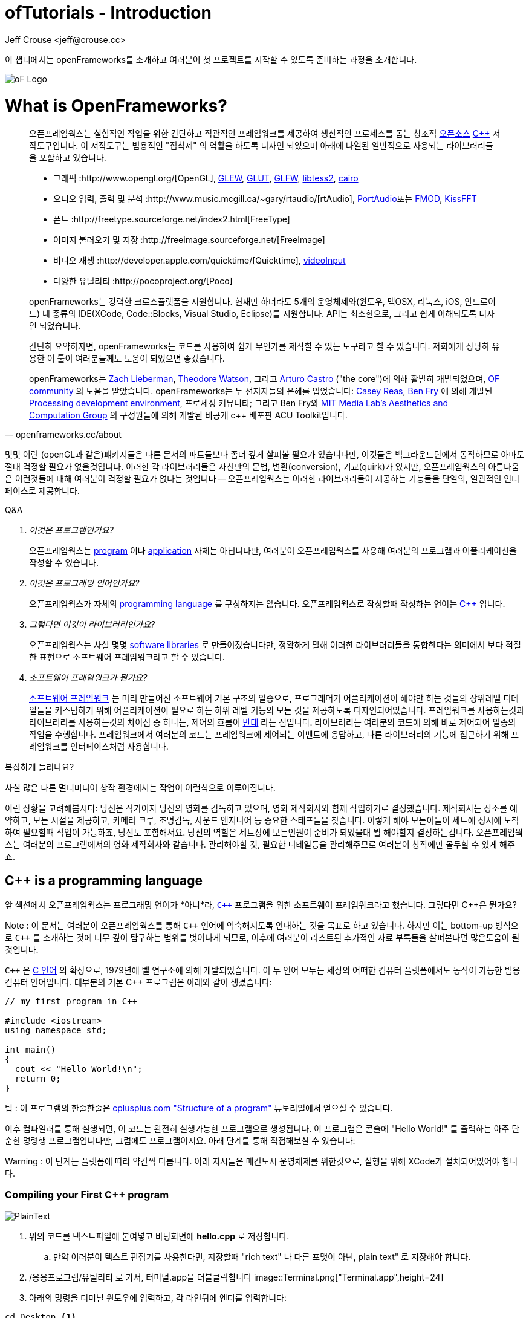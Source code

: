 :author: Jeff Crouse <jeff@crouse.cc>
:title: ofTutorials - Introduction
:date: September 2013
:author_site: http://www.jeffcrouse.info
:summary: 이 챕터에서는 openFrameworks를 소개하고 여러분이 첫 프로젝트를 시작할 수 있도록 준비하는 과정을 소개합니다.
:source-highlighter: highlightjs
:doctype: book

ofTutorials - Introduction
==========================

이 챕터에서는 openFrameworks를 소개하고 여러분이 첫 프로젝트를 시작할 수 있도록 준비하는 과정을 소개합니다.

image::ofw-logo.png["oF Logo",float="right"]

What is OpenFrameworks?
=======================

[quote, openframeworks.cc/about]
__________________________
오픈프레임웍스는 실험적인 작업을 위한 간단하고 직관적인 프레임워크를 제공하여 생산적인 프로세스를 돕는 창조적 http://www.openframeworks.cc/about/license.html[오픈소스] http://en.wikipedia.org/wiki/C%2B%2B"[C++] 저작도구입니다. 이 저작도구는 범용적인 "접착제" 의 역활을 하도록 디자인 되었으며 아래에 나열된 일반적으로 사용되는 라이브러리들을 포함하고 있습니다. 

-   그래픽 :http://www.opengl.org/[OpenGL],
    http://glew.sourceforge.net/[GLEW],
    http://www.opengl.org/resources/libraries/glut/[GLUT],
    http://www.glfw.org/[GLFW],
    https://code.google.com/p/libtess2/[libtess2],
    http://cairographics.org/[cairo] 

-   오디오 입력, 출력 및 분석 :http://www.music.mcgill.ca/~gary/rtaudio/[rtAudio],
    http://www.portaudio.com/[PortAudio]또는 http://www.fmod.org/[FMOD],
    http://kissfft.sourceforge.net/[KissFFT] 

-   폰트 :http://freetype.sourceforge.net/index2.html[FreeType]

-   이미지 불러오기 및 저장 :http://freeimage.sourceforge.net/[FreeImage]

-   비디오 재생 :http://developer.apple.com/quicktime/[Quicktime],
    https://github.com/ofTheo/videoInput[videoInput]

-   다양한 유틸리티 :http://pocoproject.org/[Poco]

openFrameworks는 강력한 크로스플랫폼을 지원합니다. 현재만 하더라도 5개의 운영체제와(윈도우, 맥OSX, 리눅스, iOS, 안드로이드) 네 종류의 IDE(XCode, Code::Blocks, Visual Studio, Eclipse)를 지원합니다. API는 최소한으로, 그리고 쉽게 이해되도록 디자인 되었습니다.

간단히 요약하자면, openFrameworks는 코드를 사용하여 쉽게 무언가를 제작할 수 있는 도구라고 할 수 있습니다. 저희에게 상당히 유용한 이 툴이 여러분들께도 도움이 되었으면 좋겠습니다.

openFrameworks는 http://thesystemis.com/[Zach Lieberman], http://muonics.net/[Theodore Watson], 그리고 http://arturocastro.net/[Arturo Castro] ("the core")에 의해 활발히 개발되었으며, http://www.openframeworks.kr/community/[OF community] 의 도움을 받았습니다. openFrameworks는 두 선지자들의 은혜를 입었습니다: http://reas.com/[Casey Reas], http://benfry.com/[Ben Fry] 에 의해 개발된 http://processing.org/[Processing development environment], 프로세싱 커뮤니티; 그리고 Ben Fry와 http://acg.media.mit.edu/[MIT Media Lab's Aesthetics and Computation Group] 의 구성원들에 의해 개발된 비공개 c++ 배포판 ACU Toolkit입니다.
__________________________


몇몇 이런 (openGL과 같은)퍠키지들은 다른 문서의 파트들보다 좀더 깊게 살펴볼 필요가 있습니다만, 이것들은 백그라운드단에서 동작하므로 아마도 절대 걱정할 필요가 없을것입니다. 이러한 각 라이브러리들은 자신만의 문법, 변환(conversion), 기교(quirk)가 있지만, 오픈프레임웍스의 아름다움은 이런것들에 대해 여러분이 걱정할 필요가 없다는 것입니다 -- 오픈프레임웍스는 이러한 라이브러리들이 제공하는 기능들을 단일의, 일관적인 인터페이스로 제공합니다.

[qanda]
.Q&A

이것은 프로그램인가요?::
    오픈프레임웍스는 http://en.wikipedia.org/wiki/Computer_program[program] 이나 http://en.wikipedia.org/wiki/Software_application[application] 자체는 아닙니다만, 여러분이 오픈프레임웍스를 사용해 여러분의 프로그램과 어플리케이션을 작성할 수 있습니다.

이것은 프로그래밍 언어인가요?::
    오픈프레임웍스가 자체의 http://en.wikipedia.org/wiki/Programming_language[programming language] 를 구성하지는 않습니다. 오픈프레임웍스로 작성할때 작성하는 언어는 http://en.wikipedia.org/wiki/C%2B%2B[C++] 입니다.

그렇다면 이것이 라이브러리인가요?::
	오픈프레임웍스는 사실 몇몇 http://en.wikipedia.org/wiki/Software_library[software libraries] 로 만들어졌습니다만, 정확하게 말해 이러한 라이브러리들을 통합한다는 의미에서 보다 적절한 표현으로 소프트웨어 프레임워크라고 할 수 있습니다.

소프트웨어 프레임워크가 뭔가요?::
	
    http://en.wikipedia.org/wiki/Software_framework[소프트웨어 프레임워크] 는 미리 만들어진 소프트웨어 기본 구조의 일종으로, 프로그래머가 어플리케이션이 해야만 하는 것들의 상위레벨 디테일들을 커스텀하기 위해 어플리케이션이 필요로 하는 하위 레벨 기능의 모든 것을 제공하도록 디자인되어있습니다. 프레임워크를 사용하는것과 라이브러리를 사용하는것의 차이점 중 하나는, 제어의 흐름이 http://en.wikipedia.org/wiki/Inversion_of_control[반대] 라는 점입니다. 라이브러리는 여러분의 코드에 의해 바로 제어되어 일종의 작업을 수행합니다. 프레임워크에서 여러분의 코드는 프레임워크에 제어되는 이벤트에 응답하고, 다른 라이브러리의 기능에 접근하기 위해 프레임워크를 인터페이스처럼 사용합니다.


복잡하게 들리나요?

사실 많은 다른 멀티미디어 창작 환경에서는 작업이 이런식으로 이루어집니다.

이런 상황을 고려해봅시다: 당신은 작가이자 당신의 영화를 감독하고 있으며, 영화 제작회사와 함께 작업하기로 결정했습니다. 제작회사는 장소를 예약하고, 모든 시설을 제공하고, 카메라 크루, 조명감독, 사운드 엔지니어 등 중요한 스태프들을 찾습니다. 이렇게 해야 모든이들이 세트에 정시에 도착하여 필요할때 작업이 가능하죠, 당신도 포함해서요. 당신의 역할은 세트장에 모든인원이 준비가 되었을대 뭘 해야할지 결정하는겁니다. 오픈프레임웍스는 여러분의 프로그램에서의 영화 제작회사와 같습니다. 관리해야할 것, 필요한 디테일등을 관리해주므로 여러분이 창작에만 몰두할 수 있게 해주죠.

C++ is a programming language
-----------------------------

앞 섹션에서 오픈프레임웍스는 프로그래밍 언어가 *아니*라, http://en.wikipedia.org/wiki/C%2B%2B[`C++`] 프로그램을 위한 소프트웨어 프레임워크라고 했습니다. 그렇다면 C++은 뭔가요?

Note : 이 문서는 여러분이 오픈프레임웍스를 통해 `C++` 언어에 익숙해지도록 안내하는 것을 목표로 하고 있습니다. 하지만 이는 bottom-up 방식으로 `C++` 를 소개하는 것에 너무 깊이 탐구하는 범위를 벗어나게 되므로, 이후에 여러분이 리스트된 추가적인 자료 부록들을 살펴본다면 많은도움이 될 것입니다.

`C++` 은 http://en.wikipedia.org/wiki/C_(programming_language)[C 언어] 의 확장으로, 1979년에 벨 연구소에 의해 개발되었습니다. 이 두 언어 모두는 세상의 어떠한 컴퓨터 플랫폼에서도 동작이 가능한 범용 컴퓨터 언어입니다. 대부분의 기본 C++ 프로그램은 아래와 같이 생겼습니다:

[source,cpp]
---------------------------------------------------------------------
// my first program in C++

#include <iostream>
using namespace std;

int main()
{
  cout << "Hello World!\n";
  return 0;
}
---------------------------------------------------------------------

팁 : 이 프로그램의 한줄한줄은 http://www.cplusplus.com/doc/tutorial/program_structure/[cplusplus.com "Structure of a program"] 튜토리얼에서 얻으실 수 있습니다.

이후 컴파일러를 통해 실행되면, 이 코드는 완전히 실행가능한 프로그램으로 생성됩니다. 이 프로그램은 콘솔에 "Hello World!" 를 출력하는 아주 단순한 명령행 프로그램입니다만, 그럼에도 프로그램이지요. 아래 단계를 통해 직접해보실 수 있습니다:

Warning : 이 단계는 플랫폼에 따라 약간씩 다릅니다. 아래 지시들은 매킨토시 운영체제를 위한것으로, 실행을 위해 XCode가 설치되어있어야 합니다.


Compiling your First C++ program
~~~~~~~~~~~~~~~~~~~~~~~~~~~~~~~~

image::PlainText.png["PlainText",float="right"]

. 위의 코드를 텍스트파일에 붙여넣고 바탕화면에 *hello.cpp* 로 저장합니다.

.. 만약 여러분이 텍스트 편집기를 사용한다면, 저장할때 "rich text" 나 다른 포맷이 아닌, plain text" 로 저장해야 합니다.
. /응용프로그램/유틸리티 로 가서, 터미널.app을 더블클릭합니다 image::Terminal.png["Terminal.app",height=24]
. 아래의 명령을 터미널 윈도우에 입력하고, 각 라인뒤에 엔터를 입력합니다:

---------------------------------------------------------------------
cd Desktop <1>
g++ -o hello hello.cpp <2>
./hello <3>
---------------------------------------------------------------------

<1> 바탕화면으로 이동("디렉토리 변경")합니다.
<2> http://gcc.gnu.org/[g++] 프로그램을 이용하여 hello.cpp(소스코드 파일)를 "hello"라는 프로그램으로 컴파일합니다.
<3> 방금 생성된 "hello"를 실행합니다.

결과는 아래와 같습니다:

image::HelloWorld.png["Hello World!"]

축하드립니다, 여러분은 방금 여러분의 첫번째 C++프로그램을 생성(그리고 실행)하였습니다! 바탕화면에 아래와 같은 화면이 보여질 것입니다:

image::hello.png["Your First Program"]

이는 아마도 여러분이 사용해왔던 프로그램과는 다르게 보입니다 -- 그리픽을 사용하며 윈도우를 실행하는 깜찍한 아이콘을 갖고 있는 그런 프로그램들 말이죠 -- 하지만 그럼에도 이것도 프로그램입니다. 사실, 충분이 깊게 파고들면, 컴퓨터의 모든 프로그램은 'hello' 프로그램과 같습니다. 나머지는 장식같은것이죠.

중요: 지금 몇몇 분들의 비명소리가 들리는군요, 하지만 걱정마세요! 오픈프레임웍스로 시작하면 훨씬 흥미로워질테니깐요. 이 예제는 단지 C++ 기본의 하위레벨을 보여주기 위한 것입니다. 아마 여러분은 다시는 명령행모드에서 커맨드라인 프로그램을 컴파일할 일이 없을겁니다.

What is a compiler? and an IDE?
~~~~~~~~~~~~~~~~~~~~~~~~~~~~~~~

Flash나 프로세싱과 같은 프로그램을 사용해보셨다면, 코드를 작성하고 결과를 보기위해 "플레이 버튼을 누르는" 과정에 익숙하실 겁니다. 이것을 "컴파일" 또는 "컴파일링"이라고 하며, 이것이 바로 앞 섹션에서 했던 겁니다. 비디오 편집에 익숙하신 분이라면, 컴파일링은 렌더링과 비슷합니다. 개념은 "사람이 읽을 수 있는"코드를 컴퓨터가 실행할 수 있는 포맷으로 번역해야 한다는 것입니다. C, C++, Java, Objective-C, Fortran, Lisp, Pascal... 이것들은 모두  http://en.wikipedia.org/wiki/Compiled_language[컴파일된 언어] 입니다. 이것들이 숨은 것처럼 보여지지듯, 이 모든 언어들은 "사람이 읽을 수 있다"고 가정합니다. 이것들은 명확하게 작성되고, 읽히며 사람이 이해할 수 있습니다. 하지만 어떤 언어로 시작하든, 결국에는 컴퓨터가 이해할수 있는 무언가로 번역됩니다. 이를 http://en.wikipedia.org/wiki/Machine_code[기계 코드]라고 합니다..

Note : PHP나 Python과 같은 몇몇 언어들은, "스크립트 언어"라고 합니다. 이 언어들은 컴파일링이 필요하지만, 컴파일과정은 프로그램 실행 직전에 발생합니다.

여러분의 코드를 가져다가 기계코드로 번역하는 작업을 하는 프로그램을 "컴파일러"라고 합니다. http://gcc.gnu.org/[GCC]는 가장 유명한 컴파일러중 하나입니다. 이녀석은 다양한 언어들을 컴파일 할 수 있습니다. GCC는 컴파일링을 위해서는 훌륭하지만, 정확히 어떻게 프로그램에게 여러분이 원하는 것을 하라고 전달하는 방법을 이해하는 것은 혼란스럽고 머리가 아픈 주제입니다. 앞 섹션에서는,  "g++ -o hello hello.cpp"라는 아주 간단한 명령을 통해 프로그램을 컴파일 했습니다. 하지만 라이브러리를 사용한다거나, 특정 프로세서를 위해 코드를 최적화한다거나, 이미지 등등의 리소스들로 어플리케이션을 번들링하기 등등의 경우, 적당히 복잡한 오픈프레임웍스 프로젝트를 컴파일할 떄에는 수백라인의 특정한 문법과 다수의 헬퍼 도구들 가져오도록 CGG에게 말해줘야합니다. 이건 엄청나게 복잡한 과정이지요.

따라서 대신, 대부분의 개발자들은 코드 프로젝트를 관리하고 생성하는데 http://en.wikipedia.org/wiki/Integrated_development_environment[IDEs (Integrated Development Environments)]를 사용합니다. 대부분의 IDE는 텍스트 데이터, 파일관리자, 컴파일러뿐만 아니라, 컴파일 프로세스의 세부사항 및 옵션의 모든것을 커스터마이징 할 수 있는 GUI인터페이스들을 포함하고 있습니다. http://en.wikipedia.org/wiki/Comparison_of_integrated_development_environments[몇몇 유명한 IDE로는]: Xcode, 비주얼 스튜디오, CodeBlocks, Eclipse, Netbean이 있습니다. 운영체제와 언어들을 위한 IDE는 많이 있습니다. 몇몇 IDE들은 특정 언어를 위한것도 있고, 다양한 언어들을 지원하기도 합니다.

*아마도* 여러분은 Flash,프로세싱, VVVV, MaxMSP들로 모면할 수 있을수도 있습니다 -- 대부분의 중요한 기능들이 있지요. IDE가 이런 툴들과 다른점이라면 일반적으로 비어있다는 점입니다 -- IDE는 특정한 기능을 포함하지 않습니다. 언급한 도구들은, 반대로, 일반적으로 특정 목적을 위해 최적화된 다양한 기능을 내장하고 있습니다. 예를들어 Flash는 웹에서 동작하는 프로그램을 컴파일하고, 프로세싱은 빠른 프로토타이핑을 위한 도구라고 할 수 있죠.

오픈프레임웍스는 분명히 많은 기능들을 포함하고 있습니다. 오픈프레임웍스의 차이점이라면, 자신만의 IDE를 포함하고 있지 않다는 점입니다. 기술적으로, 여러분이 오픈프레임웍스 프로젝트를 생성하기 위해서 어떠한 IDE라도 사용할 수 있습니다. 하지만, 컴파일러와 붙이는 작업은 어려울 수 있습니다. 어떤 복잡한 IDE라도 프로젝트를 세팅하는것 역시 복잡하고 지루할 수 있습니다. 오픈프레임웍스에서는 주요한 3가지 플랫폼과 3종류의 다른 IDE를 위한 프로젝트 제작 탬플릿이 공을 들여 구현되어 있으므로, 여러분은 그냥 다운받아 코딩을 시작하시면 됩니다.

오픈프레임웍스를 시작하기 위해서, 여러분의 운영제제와 IDE용 파일을 다운받아 설치할 수 있습니다. 설치를 위한 가이드는 아래에서 찾을 수 있습니다:

Windows
^^^^^^^
- http://www.openframeworks.kr/setup/codeblocks/[Code::Blocks 셋업가이드]
- http://www.openframeworks.kr/setup/vs/[Visual Studio 셋업가이드]

Mac
^^^
- http://www.openframeworks.kr/setup/xcode/[Xcode 셋업가이드]

Linux
^^^^^
- http://www.openframeworks.kr/setup/linux-codeblocks/[Linux Code::Blocks & makefiles]
- http://www.openframeworks.kr/setup/raspberrypi/[Raspberry Pi]


What Can I Make with oF?
~~~~~~~~~~~~~~~~~~~~~~~~

아래의 프로젝트 모음은 오픈프레임웍스로 제작할 수 있는 범주를 보여주기 위함입니다.

Puppet Parade
^^^^^^^^^^^^^
by Emily Gobeille and Theo Watson
[quote, creativeapplications.net]
__________________________
Puppet Parade is an interactive installation by Emily Gobeille and Theo Watson of Design I/O that allows children to use their arms to puppeteer larger than life creatures projected on the wall in front of them. This dual interactive setup allows children to perform alongside the puppets, blurring the line between the ‘audience’ and the puppeteers and creating an endlessly playful dialogue between the children in the space and the children puppeteering the creatures.
__________________________
++++
<iframe src="http://player.vimeo.com/video/34824490?title=0&amp;byline=0&amp;portrait=0" width="640" height="360" frameborder="0" webkitAllowFullScreen mozallowfullscreen allowFullScreen></iframe>
++++
http://www.creativeapplications.net/openframeworks/puppet-parade-openframeworks/[More Information]


Interactive Wall at UD
^^^^^^^^^^^^^^^^^^^^^^
[quote, flightphase.com]
__________________________
The 36-foot wall at the University of Dayton’s admission center engages prospective students and reveals videos of student life at UD. The wall displays continuously changing patterns of generative graphics, which respond to the presence of people in front of the wall.

The field of cubes is animated with waves of activity, and a viewer’s presence causes them to rotate and unveil POV videos of a student experience. The viewers can explore the videos moving around to reveal different video fragments. When viewers stand together, their silhouettes join to reveal more of the video. When no one is present in the interaction area the installation displays typographic animations overlaid on the dynamically animated graphic patterns.

For more video documentation and details of design and development process see the http://www.flightphase.com/main_wp/case-studies/ud-interactive-wall[Case Study].
__________________________
++++
<iframe src="http://player.vimeo.com/video/27500054?title=0&amp;byline=0&amp;portrait=0" width="640" height="360" frameborder="0" webkitAllowFullScreen mozallowfullscreen allowFullScreen></iframe>
++++
http://www.flightphase.com/main_wp/expanded-media/interactive-wall-at-ud[More information]

Scramble Suit
^^^^^^^^^^^^^
by Arturo Castro and Kyle McDonald

One great thing about openFrameworks is that how easy to incorporate C++ code from pretty much any library. To that end, Arturo and Kyle used a http://web.mac.com/jsaragih/FaceTracker/FaceTracker.html[Face Tracker library by Jason Saragih] to create a face-replacement technique that Kyle named "Scramble Suit" inspired by fictional technology from Philip K. Dick’s 1977 novel, "A Scanner Darkly". It’s effectively a cloak that hides the identity of the wearer by making it impossible to describe or remember them.
++++
<iframe src="http://player.vimeo.com/video/29391633?title=0&amp;byline=0&amp;portrait=0" width="640" height="360" frameborder="0" webkitAllowFullScreen mozallowfullscreen allowFullScreen></iframe>
++++


Why openFrameworks?
~~~~~~~~~~~~~~~~~~~
오픈프레임웍스는 존재하고 있는 창의적인 코딩 프레임워크 뿐만이 아닙니다. 그렇다면 왜 여러분이 오픈프레임웍스를 사용해야(혹은 사용하지 않아야) 하나요?

곧 준비됩니다...



Additional oF Resources
~~~~~~~~~~~~~~~~~~~~~~~

- http://www.openframeworks.kr/about/[오픈프레임웍스 소개] 디자인 방법론을 포함하는 오픈프레임웍스에 관한 소개.
- http://www.openframeworks.kr/documentation/[공식 도큐먼트] 오픈프레임웍스를 구성하고 있는 클래스와 함수들에 대한 설명을 찾을수 있습니다,
- http://forum.openframeworks.cc/[oF Forum] 아마도 궁금한 질문에 대한 답을 구할수 있는 최적의 곳입니다
- http://www.amazon.com/Programming-Interactivity-Designers-Processing-Openframeworks/dp/0596154143[Programming Interactivity] 오픈프레임웍스, 프로세싱, 아두이노를 다루는 훌륭한 서적입니다.
- http://www.creativeapplications.net/[Creative Applications]

